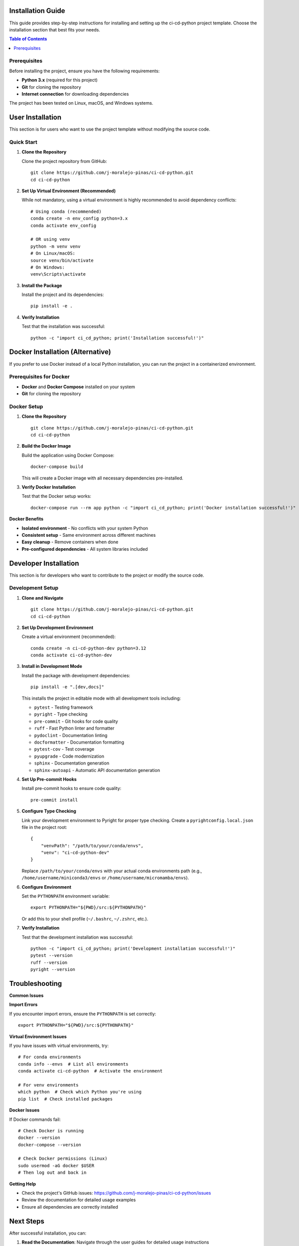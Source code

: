Installation Guide
==================

This guide provides step-by-step instructions for installing and setting up the ci-cd-python project template. Choose the installation section that best fits your needs.

.. contents:: Table of Contents
   :local:
   :depth: 2

Prerequisites
-------------

Before installing the project, ensure you have the following requirements:

* **Python 3.x** (required for this project)
* **Git** for cloning the repository
* **Internet connection** for downloading dependencies

The project has been tested on Linux, macOS, and Windows systems.

User Installation
=================

This section is for users who want to use the project template without modifying the source code.

Quick Start
-----------

1. **Clone the Repository**

   Clone the project repository from GitHub::

       git clone https://github.com/j-moralejo-pinas/ci-cd-python.git
       cd ci-cd-python

2. **Set Up Virtual Environment (Recommended)**

   While not mandatory, using a virtual environment is highly recommended to avoid dependency conflicts::

       # Using conda (recommended)
       conda create -n env_config python=3.x
       conda activate env_config

       # OR using venv
       python -m venv venv
       # On Linux/macOS:
       source venv/bin/activate
       # On Windows:
       venv\Scripts\activate

3. **Install the Package**

   Install the project and its dependencies::

       pip install -e .

4. **Verify Installation**

   Test that the installation was successful::

       python -c "import ci_cd_python; print('Installation successful!')"

Docker Installation (Alternative)
==================================

If you prefer to use Docker instead of a local Python installation, you can run the project in a containerized environment.

Prerequisites for Docker
-------------------------

* **Docker** and **Docker Compose** installed on your system
* **Git** for cloning the repository

Docker Setup
------------

1. **Clone the Repository**

   ::

       git clone https://github.com/j-moralejo-pinas/ci-cd-python.git
       cd ci-cd-python

2. **Build the Docker Image**

   Build the application using Docker Compose::

       docker-compose build

   This will create a Docker image with all necessary dependencies pre-installed.

3. **Verify Docker Installation**

   Test that the Docker setup works::

       docker-compose run --rm app python -c "import ci_cd_python; print('Docker installation successful!')"

**Docker Benefits**

* **Isolated environment** - No conflicts with your system Python
* **Consistent setup** - Same environment across different machines
* **Easy cleanup** - Remove containers when done
* **Pre-configured dependencies** - All system libraries included

Developer Installation
======================

This section is for developers who want to contribute to the project or modify the source code.

Development Setup
-----------------

1. **Clone and Navigate**

   ::

       git clone https://github.com/j-moralejo-pinas/ci-cd-python.git
       cd ci-cd-python

2. **Set Up Development Environment**

   Create a virtual environment (recommended)::

       conda create -n ci-cd-python-dev python=3.12
       conda activate ci-cd-python-dev

3. **Install in Development Mode**

   Install the package with development dependencies::

       pip install -e ".[dev,docs]"

   This installs the project in editable mode with all development tools including:

   * ``pytest`` - Testing framework
   * ``pyright`` - Type checking
   * ``pre-commit`` - Git hooks for code quality
   * ``ruff`` - Fast Python linter and formatter
   * ``pydoclint`` - Documentation linting
   * ``docformatter`` - Documentation formatting
   * ``pytest-cov`` - Test coverage
   * ``pyupgrade`` - Code modernization
   * ``sphinx`` - Documentation generation
   * ``sphinx-autoapi`` - Automatic API documentation generation 

4. **Set Up Pre-commit Hooks**

   Install pre-commit hooks to ensure code quality::

       pre-commit install

5. **Configure Type Checking**

   Link your development environment to Pyright for proper type checking. Create a ``pyrightconfig.local.json`` file in the project root::

       {
           "venvPath": "/path/to/your/conda/envs",
           "venv": "ci-cd-python-dev"
       }

   Replace ``/path/to/your/conda/envs`` with your actual conda environments path (e.g., ``/home/username/miniconda3/envs`` or ``/home/username/micromamba/envs``).

6. **Configure Environment**

   Set the ``PYTHONPATH`` environment variable::

       export PYTHONPATH="${PWD}/src:${PYTHONPATH}"

   Or add this to your shell profile (``~/.bashrc``, ``~/.zshrc``, etc.).

7. **Verify Installation**

   Test that the development installation was successful::

       python -c "import ci_cd_python; print('Development installation successful!')"
       pytest --version
       ruff --version
       pyright --version

Troubleshooting
===============

**Common Issues**

**Import Errors**

If you encounter import errors, ensure the ``PYTHONPATH`` is set correctly::

    export PYTHONPATH="${PWD}/src:${PYTHONPATH}"

**Virtual Environment Issues**

If you have issues with virtual environments, try::

    # For conda environments
    conda info --envs  # List all environments
    conda activate ci-cd-python  # Activate the environment

    # For venv environments
    which python  # Check which Python you're using
    pip list  # Check installed packages

**Docker Issues**

If Docker commands fail::

    # Check Docker is running
    docker --version
    docker-compose --version

    # Check Docker permissions (Linux)
    sudo usermod -aG docker $USER
    # Then log out and back in

**Getting Help**

* Check the project's GitHub issues: https://github.com/j-moralejo-pinas/ci-cd-python/issues
* Review the documentation for detailed usage examples
* Ensure all dependencies are correctly installed

Next Steps
==========

After successful installation, you can:

1. **Read the Documentation**: Navigate through the user guides for detailed usage instructions

For detailed usage instructions and examples, refer to the documentation:
* :doc:`index` - Project overview and documentation
* :doc:`contributing` - How to contribute to the project

